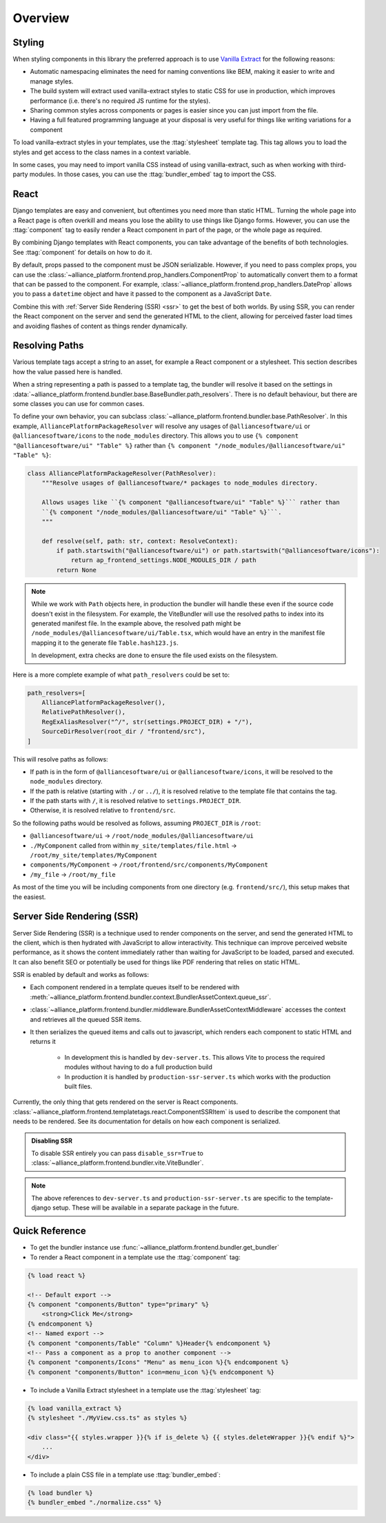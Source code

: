Overview
=========

.. _styling:

Styling
#######

When styling components in this library the preferred approach is to use `Vanilla Extract <https://vanilla-extract.style/>`_ for the following reasons:

- Automatic namespacing eliminates the need for naming conventions like BEM, making it easier to write and manage styles.
- The build system will extract used vanilla-extract styles to static CSS for use in production, which improves performance (i.e. there's no required JS runtime for the styles).
- Sharing common styles across components or pages is easier since you can just import from the file.
- Having a full featured programming language at your disposal is very useful for things like writing variations for a
  component

To load vanilla-extract styles in your templates, use the :ttag:`stylesheet`
template tag. This tag allows you to load the styles and get access to the class names in a context variable.

In some cases, you may need to import vanilla CSS instead of using vanilla-extract, such as when working with third-party
modules. In those cases, you can use the :ttag:`bundler_embed` tag to import the CSS.

.. _react:

React
#####

Django templates are easy and convenient, but oftentimes you need more than static HTML. Turning the whole page into a
React page is often overkill and means you lose the ability to use things like Django forms. However, you can use the
:ttag:`component` tag to easily render a React component in part of the page, or
the whole page as required.

By combining Django templates with React components, you can take advantage of the benefits of both technologies. See
:ttag:`component` for details on how to do it.

By default, props passed to the component must be JSON serializable. However, if you need to pass complex props, you can
use the :class:`~alliance_platform.frontend.prop_handlers.ComponentProp` to automatically convert them to a format that can be
passed to the component. For example, :class:`~alliance_platform.frontend.prop_handlers.DateProp` allows you to pass a ``datetime``
object and have it passed to the component as a JavaScript ``Date``.

Combine this with :ref:`Server Side Rendering (SSR) <ssr>` to get the best of both worlds. By using SSR, you can render the React
component on the server and send the generated HTML to the client, allowing for perceived faster load times and avoiding
flashes of content as things render dynamically.

.. _resolving_paths:

Resolving Paths
###############

Various template tags accept a string to an asset, for example a React component or a stylesheet. This section
describes how the value passed here is handled.

When a string representing a path is passed to a template tag, the bundler will resolve it
based on the settings in :data:`~alliance_platform.frontend.bundler.base.BaseBundler.path_resolvers`.
There is no default behaviour, but there are some classes you can use for common cases.

To define your own behavior, you can subclass :class:`~alliance_platform.frontend.bundler.base.PathResolver`. In
this example, ``AlliancePlatformPackageResolver`` will resolve any usages of ``@alliancesoftware/ui`` or ``@alliancesoftware/icons``
to the ``node_modules`` directory. This allows you to use ``{% component "@alliancesoftware/ui" "Table" %}`` rather than
``{% component "/node_modules/@alliancesoftware/ui" "Table" %}``:

.. code-block:: python

    class AlliancePlatformPackageResolver(PathResolver):
        """Resolve usages of @alliancesoftware/* packages to node_modules directory.

        Allows usages like ``{% component "@alliancesoftware/ui" "Table" %}``` rather than
        ``{% component "/node_modules/@alliancesoftware/ui" "Table" %}```.
        """

        def resolve(self, path: str, context: ResolveContext):
            if path.startswith("@alliancesoftware/ui") or path.startswith("@alliancesoftware/icons"):
                return ap_frontend_settings.NODE_MODULES_DIR / path
            return None

.. note::

    While we work with ``Path`` objects here, in production the bundler will handle these even if the source code
    doesn't exist in the filesystem. For example, the ViteBundler will use the resolved paths to index into its generated
    manifest file. In the example above, the resolved path might be ``/node_modules/@alliancesoftware/ui/Table.tsx``,
    which would have an entry in the manifest file mapping it to the generate file ``Table.hash123.js``.

    In development, extra checks are done to ensure the file used exists on the filesystem.

Here is a more complete example of what ``path_resolvers`` could be set to:

.. code-block:: python

    path_resolvers=[
        AlliancePlatformPackageResolver(),
        RelativePathResolver(),
        RegExAliasResolver("^/", str(settings.PROJECT_DIR) + "/"),
        SourceDirResolver(root_dir / "frontend/src"),
    ]

This will resolve paths as follows:

- If path is in the form of ``@alliancesoftware/ui`` or ``@alliancesoftware/icons``, it will be resolved to the ``node_modules`` directory.
- If the path is relative (starting with ``./`` or ``../``), it is resolved relative to the template file that contains the tag.
- If the path starts with ``/``, it is resolved relative to ``settings.PROJECT_DIR``.
- Otherwise, it is resolved relative to ``frontend/src``.

So the following paths would be resolved as follows, assuming ``PROJECT_DIR`` is ``/root``:

- ``@alliancesoftware/ui`` -> ``/root/node_modules/@alliancesoftware/ui``
- ``./MyComponent`` called from within ``my_site/templates/file.html`` -> ``/root/my_site/templates/MyComponent``
- ``components/MyComponent`` -> ``/root/frontend/src/components/MyComponent``
- ``/my_file`` -> ``/root/my_file``

As most of the time you will be including components from one directory (e.g. ``frontend/src/``), this setup makes
that the easiest.

.. _ssr:

Server Side Rendering (SSR)
###########################

Server Side Rendering (SSR) is a technique used to render components on the server, and send the generated HTML to the client,
which is then hydrated with JavaScript to allow interactivity. This technique can improve perceived website performance, as it
shows the content immediately rather than waiting for JavaScript to be loaded, parsed and executed. It can also benefit SEO or
potentially be used for things like PDF rendering that relies on static HTML.

SSR is enabled by default and works as follows:

- Each component rendered in a template queues itself to be rendered with :meth:`~alliance_platform.frontend.bundler.context.BundlerAssetContext.queue_ssr`.
- :class:`~alliance_platform.frontend.bundler.middleware.BundlerAssetContextMiddleware` accesses the context and retrieves all the queued SSR items.
- It then serializes the queued items and calls out to javascript, which renders each component to static HTML and returns it

    - In development this is handled by ``dev-server.ts``. This allows Vite to process the required modules without having to do a full production build
    - In production it is handled by ``production-ssr-server.ts`` which works with the production built files.

Currently, the only thing that gets rendered on the server is React components. :class:`~alliance_platform.frontend.templatetags.react.ComponentSSRItem`
is used to describe the component that needs to be rendered. See its documentation for details on how each component
is serialized.

.. admonition:: Disabling SSR

    To disable SSR entirely you can pass ``disable_ssr=True`` to :class:`~alliance_platform.frontend.bundler.vite.ViteBundler`.

.. note::

    The above references to ``dev-server.ts`` and ``production-ssr-server.ts`` are specific to the template-django setup.
    These will be available in a separate package in the future.


Quick Reference
###############

* To get the bundler instance use :func:`~alliance_platform.frontend.bundler.get_bundler`
* To render a React component in a template use the :ttag:`component` tag:

.. code-block:: html+django

    {% load react %}

    <!-- Default export -->
    {% component "components/Button" type="primary" %}
        <strong>Click Me</strong>
    {% endcomponent %}
    <!-- Named export -->
    {% component "components/Table" "Column" %}Header{% endcomponent %}
    <!-- Pass a component as a prop to another component -->
    {% component "components/Icons" "Menu" as menu_icon %}{% endcomponent %}
    {% component "components/Button" icon=menu_icon %}{% endcomponent %}

* To include a Vanilla Extract stylesheet in a template use the :ttag:`stylesheet` tag:

.. code-block:: html+django

    {% load vanilla_extract %}
    {% stylesheet "./MyView.css.ts" as styles %}

    <div class="{{ styles.wrapper }}{% if is_delete %} {{ styles.deleteWrapper }}{% endif %}">
        ...
    </div>

* To include a plain CSS file in a template use :ttag:`bundler_embed`:

.. code-block:: html+django

    {% load bundler %}
    {% bundler_embed "./normalize.css" %}
